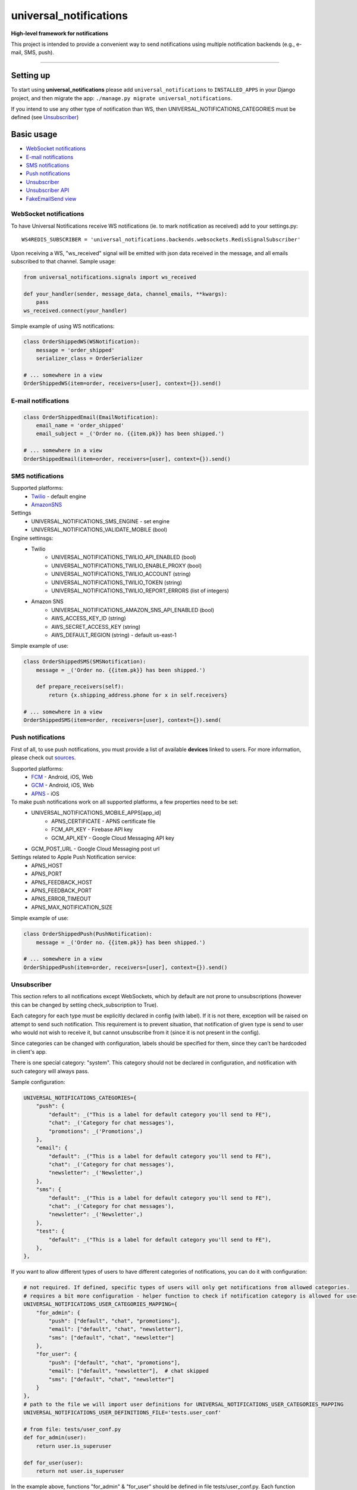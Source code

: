universal\_notifications
========================
|travis|_ |pypi|_ |codecov|_ |requiresio|_

**High-level framework for notifications**

This project is intended to provide a convenient way to send notifications using multiple
notification backends (e.g., e-mail, SMS, push).

--------------

Setting up
----------

To start using **universal\_notifications** please add ``universal_notifications`` to
``INSTALLED_APPS`` in your Django project, and then migrate the app:
``./manage.py migrate universal_notifications``.

If you intend to use any other type of notification than WS, then UNIVERSAL_NOTIFICATIONS_CATEGORIES
must be defined (see `Unsubscriber`_)

Basic usage
-----------
-  `WebSocket notifications`_
-  `E-mail notifications`_
-  `SMS notifications`_
-  `Push notifications`_
-  `Unsubscriber`_
-  `Unsubscriber API`_
-  `FakeEmailSend view`_

WebSocket notifications
~~~~~~~~~~~~~~~~~~~~~~~

To have Universal Notifications receive WS notifications (ie. to mark notification as received)
add to your settings.py:

::

    WS4REDIS_SUBSCRIBER = 'universal_notifications.backends.websockets.RedisSignalSubscriber'

Upon receiving a WS, "ws_received" signal will be emitted with json data received in the message, and all emails
subscribed to that channel. Sample usage:

.. code:: python

    from universal_notifications.signals import ws_received

    def your_handler(sender, message_data, channel_emails, **kwargs):
        pass
    ws_received.connect(your_handler)

Simple example of using WS notifications:

.. code:: python

    class OrderShippedWS(WSNotification):
        message = 'order_shipped'
        serializer_class = OrderSerializer

    # ... somewhere in a view
    OrderShippedWS(item=order, receivers=[user], context={}).send()

E-mail notifications
~~~~~~~~~~~~~~~~~~~~

.. code:: python

    class OrderShippedEmail(EmailNotification):
        email_name = 'order_shipped'
        email_subject = _('Order no. {{item.pk}} has been shipped.')

    # ... somewhere in a view
    OrderShippedEmail(item=order, receivers=[user], context={}).send()


SMS notifications
~~~~~~~~~~~~~~~~~

Supported platforms:
 * `Twilio <https://www.twilio.com/>`_ - default engine
 * `AmazonSNS <https://aws.amazon.com/sns/>`_

Settings
    * UNIVERSAL_NOTIFICATIONS_SMS_ENGINE - set engine
    * UNIVERSAL_NOTIFICATIONS_VALIDATE_MOBILE (bool)

Engine settinsgs:
    * Twilio
        * UNIVERSAL_NOTIFICATIONS_TWILIO_API_ENABLED (bool)
        * UNIVERSAL_NOTIFICATIONS_TWILIO_ENABLE_PROXY (bool)
        * UNIVERSAL_NOTIFICATIONS_TWILIO_ACCOUNT (string)
        * UNIVERSAL_NOTIFICATIONS_TWILIO_TOKEN (string)
        * UNIVERSAL_NOTIFICATIONS_TWILIO_REPORT_ERRORS (list of integers)
    * Amazon SNS
        * UNIVERSAL_NOTIFICATIONS_AMAZON_SNS_API_ENABLED (bool)
        * AWS_ACCESS_KEY_ID (string)
        * AWS_SECRET_ACCESS_KEY (string)
        * AWS_DEFAULT_REGION (string) - default us-east-1


Simple example of use:

.. code:: python

    class OrderShippedSMS(SMSNotification):
        message = _('Order no. {{item.pk}} has been shipped.')

        def prepare_receivers(self):
            return {x.shipping_address.phone for x in self.receivers}

    # ... somewhere in a view
    OrderShippedSMS(item=order, receivers=[user], context={}).send(

Push notifications
~~~~~~~~~~~~~~~~~~

First of all, to use push notifications, you must provide a list of available **devices** linked to users.
For more information, please check out
`sources <https://github.com/ArabellaTech/universal_notifications/blob/master/universal_notifications/models.py#L20>`_.

Supported platforms:
 * `FCM <https://firebase.google.com/docs/cloud-messaging/>`_ - Android, iOS, Web
 * `GCM <https://firebase.google.com/docs/cloud-messaging/>`_ - Android, iOS, Web
 * `APNS <https://developer.apple.com/notifications/>`_ - iOS

To make push notifications work on all supported platforms, a few properties need to be set:
 * UNIVERSAL_NOTIFICATIONS_MOBILE_APPS[app_id]
    * APNS_CERTIFICATE - APNS certificate file
    * FCM_API_KEY - Firebase API key
    * GCM_API_KEY - Google Cloud Messaging API key
 * GCM_POST_URL - Google Cloud Messaging post url

Settings related to Apple Push Notification service:
 * APNS_HOST
 * APNS_PORT
 * APNS_FEEDBACK_HOST
 * APNS_FEEDBACK_PORT
 * APNS_ERROR_TIMEOUT
 * APNS_MAX_NOTIFICATION_SIZE

Simple example of use:

.. code:: python

    class OrderShippedPush(PushNotification):
        message = _('Order no. {{item.pk}} has been shipped.')

    # ... somewhere in a view
    OrderShippedPush(item=order, receivers=[user], context={}).send()

.. _WebSocket notifications: #websocket-notifications
.. _E-mail notifications: #e-mail-notifications
.. _SMS notifications: #sms-notifications
.. _Push notifications: #push-notifications
.. _SMSAPI: https://github.com/smsapi/smsapi-python-client

.. |travis| image:: https://secure.travis-ci.org/ArabellaTech/universal_notifications.svg?branch=master
.. _travis: http://travis-ci.org/ArabellaTech/universal_notifications?branch=master

.. |pypi| image:: https://img.shields.io/pypi/v/universal_notifications.svg
.. _pypi: https://pypi.python.org/pypi/universal_notifications

.. |codecov| image:: https://img.shields.io/codecov/c/github/ArabellaTech/universal_notifications/master.svg
.. _codecov: http://codecov.io/github/ArabellaTech/universal_notifications?branch=master

.. |requiresio| image:: https://requires.io/github/ArabellaTech/universal_notifications/requirements.svg?branch=requires-io-master
.. _requiresio: https://requires.io/github/ArabellaTech/universal_notifications/requirements/?branch=requires-io-master

Unsubscriber
~~~~~~~~~~~~

This section refers to all notifications except WebSockets, which by default are not prone to unsubscriptions
(however this can be changed by setting check_subscription to True).

Each category for each type must be explicitly declared in config (with label). If it is not there, exception
will be raised on attempt to send such notification. This requirement is to prevent situation, that notification
of given type is send to user who would not wish to receive it, but cannot unsubscribe from it (since it is not
present in the config).

Since categories can be changed with configuration, labels should be specified for them, since they can't be
hardcoded in client's app.

There is one special category: "system". This category should not be declared in configuration, and notification
with such category will always pass.

Sample configuration:

.. code:: python

        UNIVERSAL_NOTIFICATIONS_CATEGORIES={
            "push": {
                "default": _("This is a label for default category you'll send to FE"),
                "chat": _('Category for chat messages'),
                "promotions": _('Promotions',)
            },
            "email": {
                "default": _("This is a label for default category you'll send to FE"),
                "chat": _('Category for chat messages'),
                "newsletter": _('Newsletter',)
            },
            "sms": {
                "default": _("This is a label for default category you'll send to FE"),
                "chat": _('Category for chat messages'),
                "newsletter": _('Newsletter',)
            },
            "test": {
                "default": _("This is a label for default category you'll send to FE"),
            },
        },

If you want to allow different types of users to have different categories of notifications, you can
do it with configuration:

.. code:: python

        # not required. If defined, specific types of users will only get notifications from allowed categories.
        # requires a bit more configuration - helper function to check if notification category is allowed for user
        UNIVERSAL_NOTIFICATIONS_USER_CATEGORIES_MAPPING={
            "for_admin": {
                "push": ["default", "chat", "promotions"],
                "email": ["default", "chat", "newsletter"],
                "sms": ["default", "chat", "newsletter"]
            },
            "for_user": {
                "push": ["default", "chat", "promotions"],
                "email": ["default", "newsletter"],  # chat skipped
                "sms": ["default", "chat", "newsletter"]
            }
        },
        # path to the file we will import user definitions for UNIVERSAL_NOTIFICATIONS_USER_CATEGORIES_MAPPING
        UNIVERSAL_NOTIFICATIONS_USER_DEFINITIONS_FILE='tests.user_conf'

        # from file: tests/user_conf.py
        def for_admin(user):
            return user.is_superuser

        def for_user(user):
            return not user.is_superuser

In the example above, functions "for_admin" & "for_user" should be defined in file tests/user_conf.py. Each
function takes user as a parameter, and should return either True or False.

If given notification type is not present for given user, user will neither be able to receive it nor unsubscribe it.

Unsubscriber API
~~~~~~~~~~~~~~~~

The current subscriptions can be obtained with a API described below. Please note, that API does not provide label for "unsubscribe_from_all", since is always present and can be hardcoded in FE module. Categories however may vary, that's why labels for them must be returned from BE.

.. code:: python

        # GET /subscriptions

        return {
            "unsubscribe_from_all": bool,  # False by default
            "each_type_for_given_user": {
                "each_category_for_given_type_for_given_user": bool,  # True(default) if subscribed, False if unsubscribed
                "unsubscribe_from_all": bool  # False by default
            }
            "labels": {
                "each_type_for_given_user": {
                    "each_category_for_given_type_for_given_user": string,
                }
            }
        }

Unsubscriptions may be edited using following API:

.. code:: python

        # PUT /subscriptions

        data = {
            "unsubscribe_from_all": bool,  # False by default
            "each_type_for_given_user": {
                "each_category_for_given_type_for_given_user": bool,  # True(default) if subscribed, False if unsubscribed
                "unsubscribe_from_all": bool  # False by default
            }
        }

Please note, that if any type/category for type is ommited, it is reseted to default value.

FakeEmailSend view
~~~~~~~~~~~~~~~~~~
**universal_notifications.backends.emails.views.FakeEmailSend** is a view that helps testing email templates.
To start using it, add ``url(r'^emails/', include('universal_notifications.backends.emails.urls'))``
to your urls.py.

After that you can make a request to the new url with **template** parameter, for instance:
``http://localhost:8000/emails/?template=reset_password``, which  will send an email using
``emails/email_reset_password.html`` as the template.
